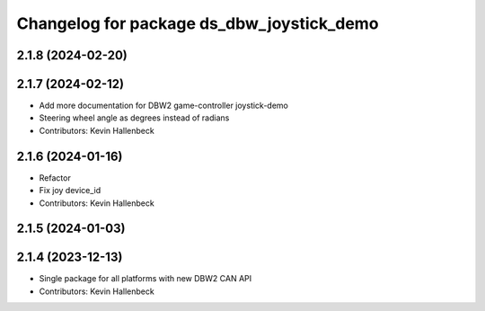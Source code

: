 ^^^^^^^^^^^^^^^^^^^^^^^^^^^^^^^^^^^^^^^^^^
Changelog for package ds_dbw_joystick_demo
^^^^^^^^^^^^^^^^^^^^^^^^^^^^^^^^^^^^^^^^^^

2.1.8 (2024-02-20)
------------------

2.1.7 (2024-02-12)
------------------
* Add more documentation for DBW2 game-controller joystick-demo
* Steering wheel angle as degrees instead of radians
* Contributors: Kevin Hallenbeck

2.1.6 (2024-01-16)
------------------
* Refactor
* Fix joy device_id
* Contributors: Kevin Hallenbeck

2.1.5 (2024-01-03)
------------------

2.1.4 (2023-12-13)
------------------
* Single package for all platforms with new DBW2 CAN API
* Contributors: Kevin Hallenbeck
